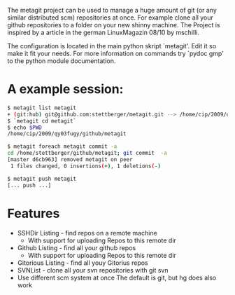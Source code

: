 The metagit project can be used to manage a huge amount of git (or any
similar distributed scm) repositories at once. For example clone all
your github repositories to a folder on your new shinny machine. The
Project is inspired by a article in the german LinuxMagazin 08/10 by
mschilli.

The configuration is located in the main python skript `metagit'. Edit
it so make it fit your needs. For more information on commands try
`pydoc gmp' to the python module documentation.

* A example session:
  
  #+begin_src bash  
$ metagit list metagit
+ (git:hub) git@github.com:stettberger/metagit.git --> /home/cip/2009/qy03fugy/github/metagit
$ `metagit cd metagit`
$ echo $PWD
/home/cip/2009/qy03fugy/github/metagit
#+end_src

  #+begin_src bash
$ metagit foreach metagit commit -a
cd /home/stettberger/github/metagit; git commit  -a
[master d6cb963] removed metagit on peer
 1 files changed, 0 insertions(+), 1 deletions(-)
#+end_src

  #+begin_src bash
$ metagit push metagit
[... push ...]
#+end_src

* Features
  - SSHDir Listing - find repos on a remote machine
    - With support for uploading Repos to this remote dir
  - Github Listing - find all your github repos
    - With support for uploading Repos to this remote dir
  - Gitorious Listing - find all youy Gitorius repos
  - SVNList - clone all your svn repositories with git svn
  -  Use different scm system at once
     The default is git, but hg does also work

   
